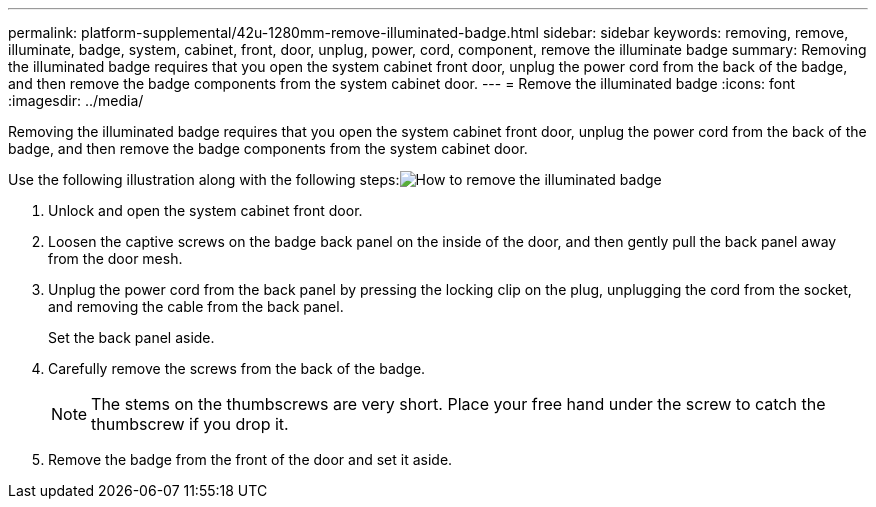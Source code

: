 ---
permalink: platform-supplemental/42u-1280mm-remove-illuminated-badge.html
sidebar: sidebar
keywords: removing, remove, illuminate, badge, system, cabinet, front, door, unplug, power, cord, component, remove the illuminate badge
summary: Removing the illuminated badge requires that you open the system cabinet front door, unplug the power cord from the back of the badge, and then remove the badge components from the system cabinet door.
---
= Remove the illuminated badge
:icons: font
:imagesdir: ../media/

[.lead]
Removing the illuminated badge requires that you open the system cabinet front door, unplug the power cord from the back of the badge, and then remove the badge components from the system cabinet door.

Use the following illustration along with the following steps:image:../media/drw_sys_cab_gde_brimstone_remove.gif[How to remove the illuminated badge]

. Unlock and open the system cabinet front door.
. Loosen the captive screws on the badge back panel on the inside of the door, and then gently pull the back panel away from the door mesh.
. Unplug the power cord from the back panel by pressing the locking clip on the plug, unplugging the cord from the socket, and removing the cable from the back panel.
+
Set the back panel aside.

. Carefully remove the screws from the back of the badge.
+
NOTE: The stems on the thumbscrews are very short. Place your free hand under the screw to catch the thumbscrew if you drop it.

. Remove the badge from the front of the door and set it aside.
